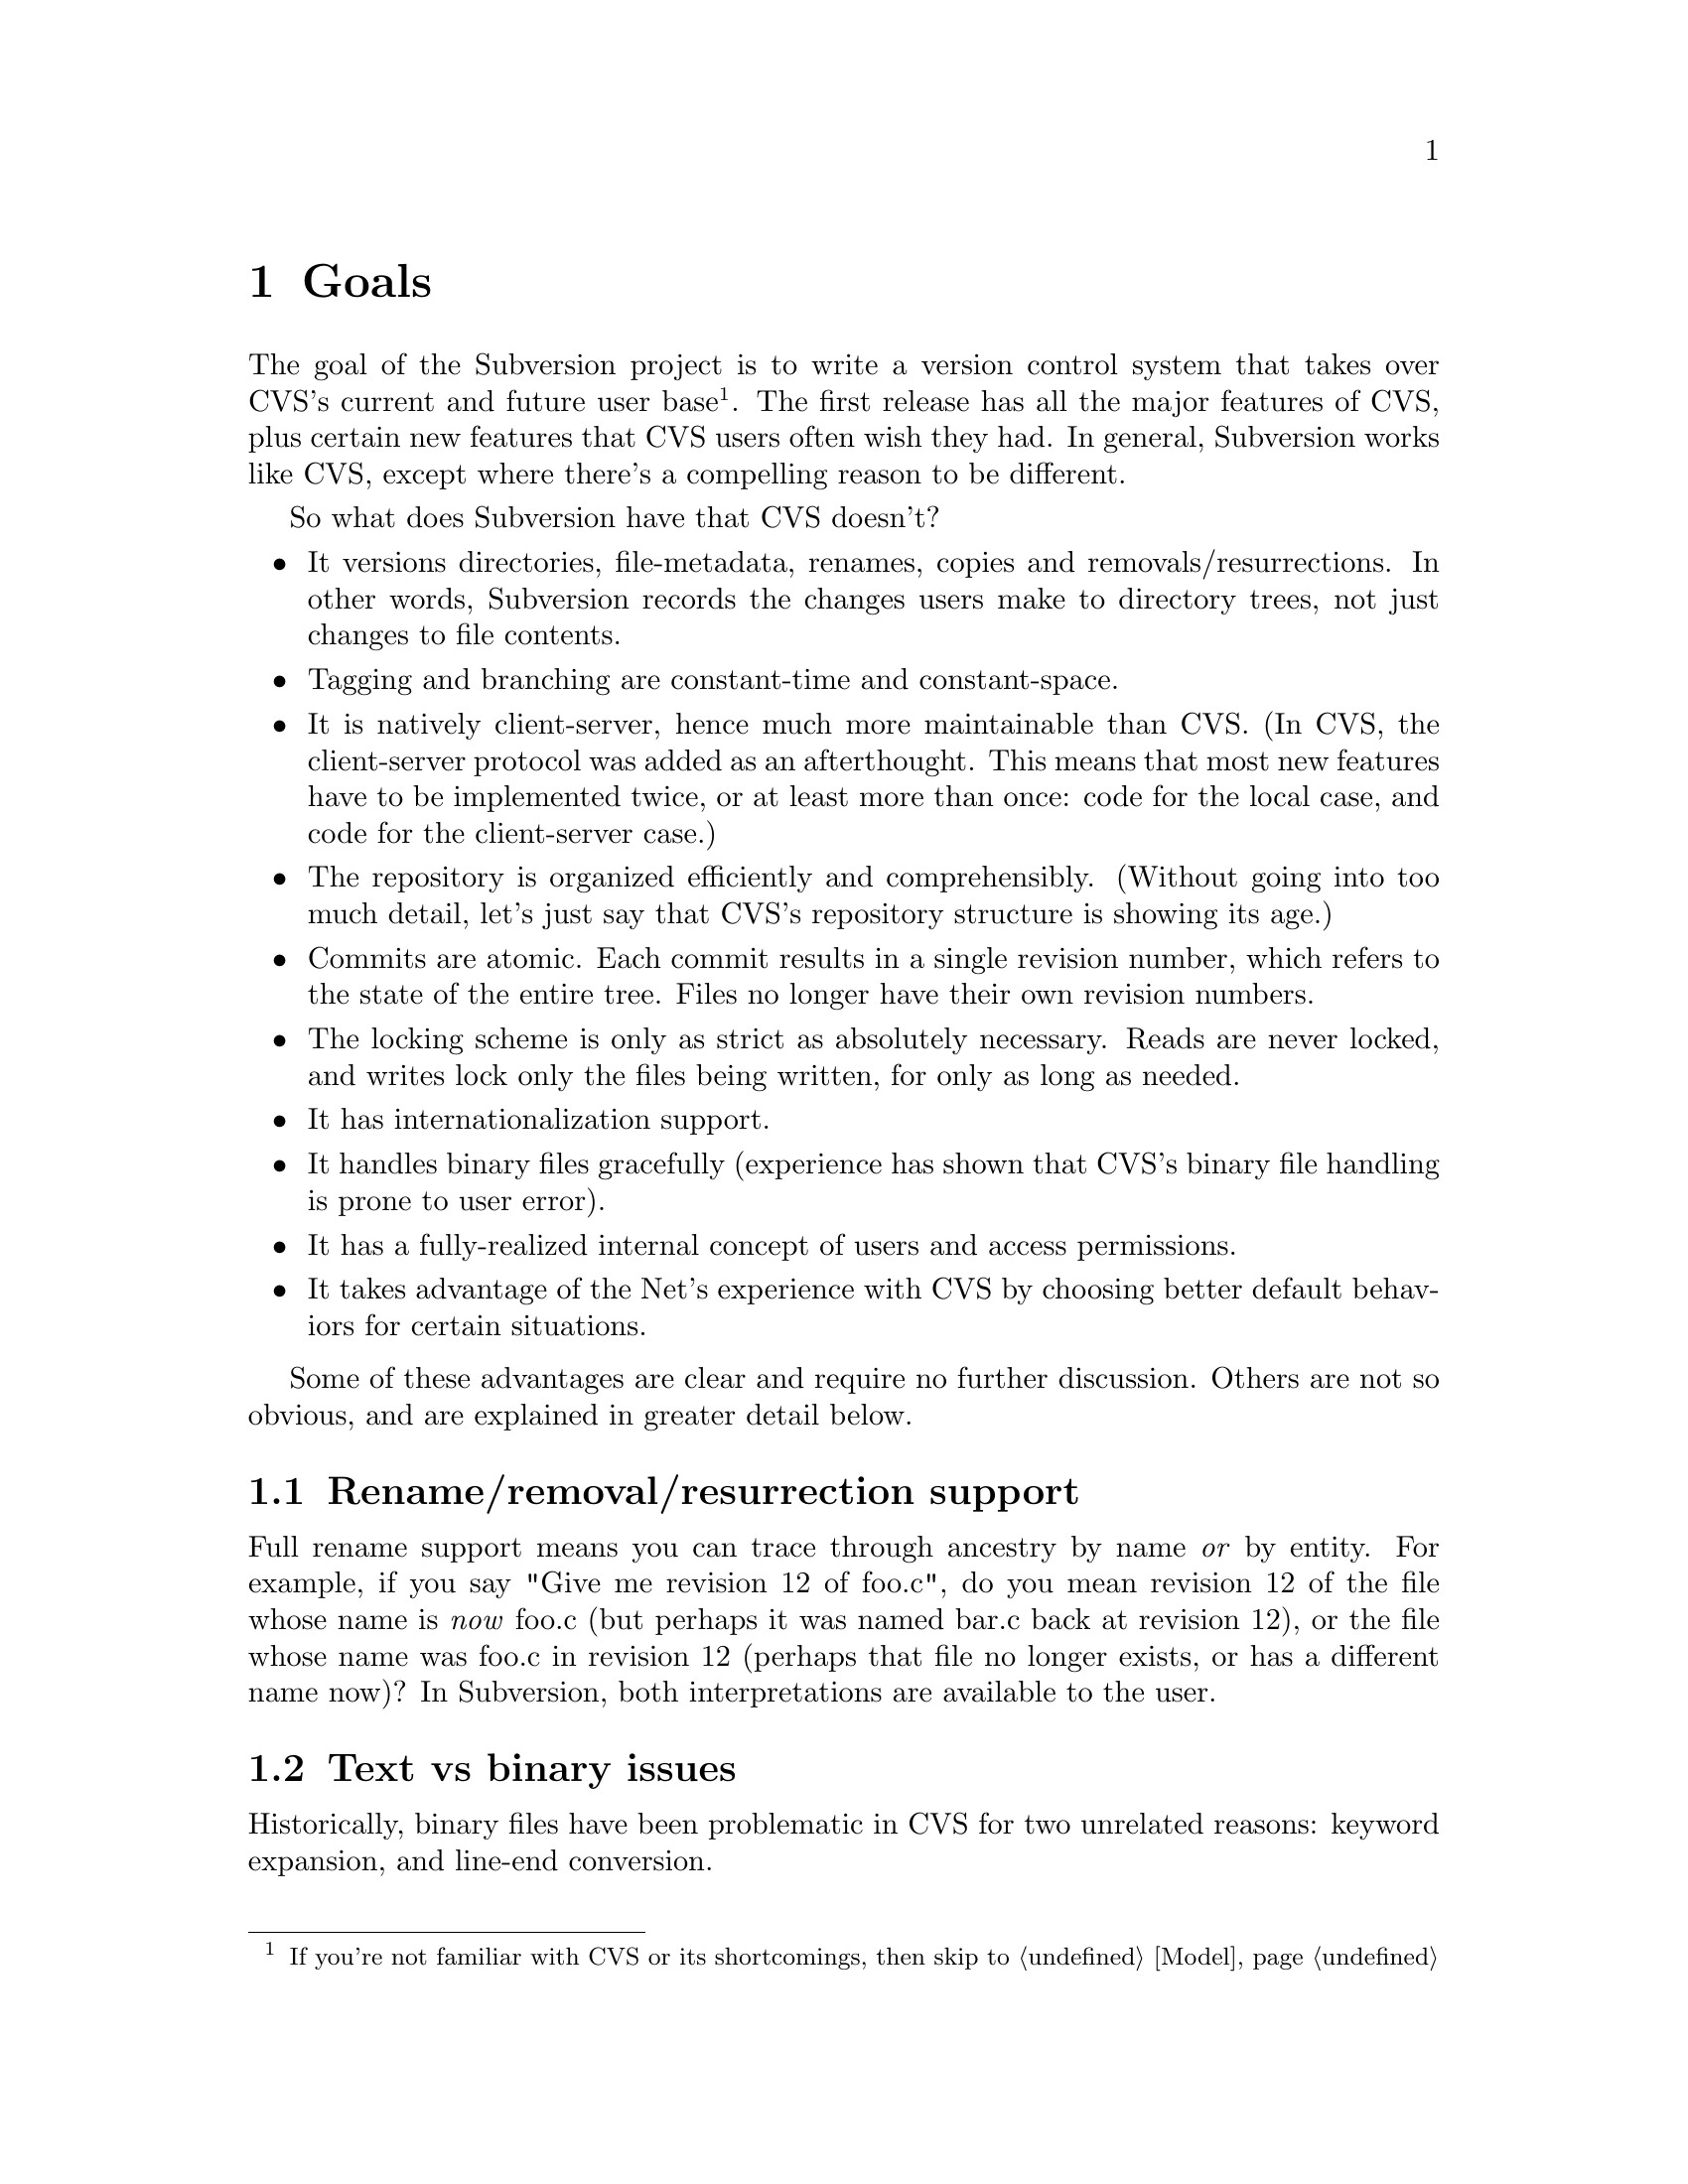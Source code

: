 @node Goals
@chapter Goals

The goal of the Subversion project is to write a version control system
that takes over CVS's current and future user base @footnote{If you're
not familiar with CVS or its shortcomings, then skip to
@ref{Model}}. The first release has all the major features of CVS, plus
certain new features that CVS users often wish they had.  In general,
Subversion works like CVS, except where there's a compelling reason to
be different.

So what does Subversion have that CVS doesn't?

@itemize @bullet
@item
It versions directories, file-metadata, renames, copies and
removals/resurrections.  In other words, Subversion records the changes
users make to directory trees, not just changes to file contents.

@item
Tagging and branching are constant-time and constant-space.

@item
It is natively client-server, hence much more maintainable than CVS.
(In CVS, the client-server protocol was added as an afterthought.
This means that most new features have to be implemented twice, or at
least more than once: code for the local case, and code for the
client-server case.)

@item
The repository is organized efficiently and comprehensibly.  (Without
going into too much detail, let's just say that CVS's repository
structure is showing its age.)

@item
Commits are atomic.  Each commit results in a single revision number,
which refers to the state of the entire tree.  Files no longer have
their own revision numbers.

@item
The locking scheme is only as strict as absolutely necessary.
Reads are never locked, and writes lock only the files being
written, for only as long as needed.

@item
It has internationalization support.

@item
It handles binary files gracefully (experience has shown that CVS's
binary file handling is prone to user error).

@item
It has a fully-realized internal concept of users and access
permissions.

@item
It takes advantage of the Net's experience with CVS by choosing better
default behaviors for certain situations.

@end itemize

Some of these advantages are clear and require no further discussion.
Others are not so obvious, and are explained in greater detail below.

@menu
* Rename/removal/resurrection support::  
* Text vs binary issues::       
* I18N/Multilingual support::   
* Branching and tagging::       
* Miscellaneous new behaviors::  
@end menu

@c -----------------------------------------------------------------------
@node Rename/removal/resurrection support
@section Rename/removal/resurrection support

Full rename support means you can trace through ancestry by name
@emph{or} by entity.  For example, if you say "Give me revision 12 of
foo.c", do you mean revision 12 of the file whose name is @emph{now}
foo.c (but perhaps it was named bar.c back at revision 12), or the file
whose name was foo.c in revision 12 (perhaps that file no longer exists,
or has a different name now)?  In Subversion, both interpretations are
available to the user.

@c -----------------------------------------------------------------------
@node Text vs binary issues
@section Text vs binary issues

Historically, binary files have been problematic in CVS for two
unrelated reasons: keyword expansion, and line-end conversion.
@*
@itemize @bullet
@item
@dfn{Keyword expansion} is when CVS expands "$Revision: 1.1 $" into "$Revision
1.1$", for example.  There are a number of keywords in CVS: "$Author: sussman $",
"$Date: 2001/06/04 22:00:52 $", and so on.
@*
@item
@dfn{Line-end conversion} is when CVS gives plaintext files the
appropriate line-ending conventions for the working copy's platform.
For example, Unix working copies use LF, but Windows working copies use
CRLF.  (Like CVS, the Subversion repository stores text files in Unix LF
format).
@end itemize
@*
Both keyword substitution and line-end conversion are sensible only for
plain text files.  CVS only recognizes two file types anyway: plaintext
and binary.  And CVS assumes files are plain text unless you tell it
otherwise.

Subversion recognizes the same two types.  The question is, how does it
determine a file's type?  Experience with CVS suggests that assuming
text unless told otherwise is a losing strategy -- people frequently
forget to mark images and other opaque formats as binary, then later
they wonder why CVS mangled their data.  So Subversion assumes a file is
binary, unless it matches a standard text pattern (.c, .h, .pl, .html,
.txt, README, and so on).  When necessary, the user can explicitly set
the type for a file or file pattern.

Text files undergo line-end conversion by default.  Users can turn
line-end conversion on or off per file pattern, or per file.  Text files
do @emph{not} undergo keyword substitution by default, on the theory
that if someone wants substitution and isn't getting it, they'll look in
the manual; but if they are getting it and didn't want it, they might
just be confused and not know what to do.  Users can turn substitution
on or off per project, or per file pattern, or per file.

Both of these changes are done on the client side; the repository does
not even know about them.

Changes to file type are versioned -- the type is associated with a
particular revision of the file, and new revisions inherit from previous
revisions except when told otherwise.

@c -----------------------------------------------------------------------
@node I18N/Multilingual support
@section I18N/Multilingual support

Subversion is internationalized -- commands, user messages, and errors
can be customized to the appropriate human language at build-time (or
run time, if that's not much harder).

File names and contents may be multilingual; Subversion does not assume
an ASCII-only universe.  For purposes of keyword expansion and line-end
conversion, Subversion also understands the UTF-* encodings (but not
necessarily all of them by the first release).

@c -----------------------------------------------------------------------
@node Branching and tagging
@section Branching and tagging

Subversion supports branching and tagging with one efficient operation:
`clone'.  To clone a tree is to copy it, to create another tree exactly
like it (except that the new tree knows its ancestry relationship to the
old one).

At the moment of creation, a clone requires only a small, constant
amount of space in the repository -- most of its storage is shared with
the original tree.  If you never commit anything on the clone, then it's
just like a CVS tag.  If you start committing on it, then it's a branch.
Voila!  This also implies CVS's "vendor branching" feature, since
Subversion has real rename and directory support.

Note that from the user's point of view, there are still separate branch
and tag commands, with the latter initializing the clone as read-only
(i.e., if a static snapshot is going to become an active line of
development, one at least wants users to be aware of the change).

@c -----------------------------------------------------------------------
@node Miscellaneous new behaviors
@section Miscellaneous new behaviors

@menu
* Log messages::                
* Client side diff plug-ins::   
* Better merging::              
* Conflicts resolution::        
@end menu

@c -----------------------------------------------------------------------
@node Log messages
@subsection Log messages

Subversion has a flexible log message policy (a small matter, but one
dear to our hearts).

Log messages should be a matter of project policy, not version control
software policy.  If a user commits with no log message, then Subversion
defaults to an empty message.  (CVS tries to require log messages, but
fails: we've all seen empty log messages in CVS, where the user
committed with deliberately empty quotes.  Let's stop the madness now.)

@c -----------------------------------------------------------------------
@node Client side diff plug-ins
@subsection Client side diff plug-ins

Subversion supports client-side plug-in diff programs.

There is no need for Subversion to have every possible diff mechanism
built in.  It can invoke a user-specified client-side diff program on
the two revisions of the file(s) locally.

@c -----------------------------------------------------------------------
@node Better merging
@subsection Better merging

Subversion remembers what has already been merged in and what hasn't,
thereby avoiding the problem, familiar to CVS users, of spurious
conflicts on repeated merges.

For details, @xref{Merging and Ancestry}.

@c -----------------------------------------------------------------------
@node Conflicts resolution
@subsection Conflicts resolution

For text files, Subversion resolves conflicts similarly to CVS, by
folding repository changes into the working files with conflict markers.
But, for @emph{both} text and binary files, Subversion also always puts
the pristine repository revision in one temporary file, and the pristine
working copy revision in another temporary file.

Thus, in a text conflict, the user has three files readily at hand,

@enumerate
@item the original working copy file
@item the repository revision from which the update was taken
@item the combined file, with conflict markers
@end enumerate

and in a binary file conflict, the user at least has 1 and 2.

When the conflict has been resolved and the working copy is committed,
Subversion can automatically remove the temporary pristine files.

A more general solution would allow plug-in merge resolution tools on
the client side; but this is not scheduled for the first release
(@pxref{Future}).  Note that users can use their own merge tools anyway,
since all the original files are available.
